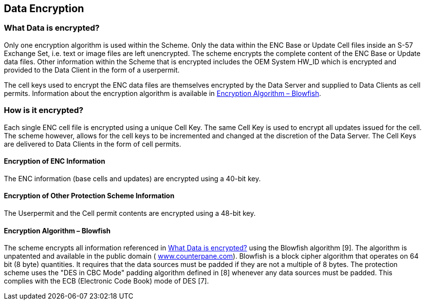 
[[data_encryption]]
== Data Encryption

[[what_data_is_encrypted]]
=== What Data is encrypted?

Only one encryption algorithm is used within the Scheme. Only the data within the ENC Base or Update Cell files inside an S-57 Exchange Set, i.e. text or image files are left unencrypted. The scheme encrypts the complete content of the ENC Base or Update data files. Other information within the Scheme that is encrypted includes the OEM System HW_ID which is encrypted and provided to the Data Client in the form of a userpermit.

The cell keys used to encrypt the ENC data files are themselves encrypted by the Data Server and supplied to Data Clients as cell permits. Information about the encryption algorithm is available in <<blowfish>>.

[[how_is_it_encrypted]]
=== How is it encrypted?

Each single ENC cell file is encrypted using a unique Cell Key. The same Cell Key is used to encrypt all updates issued for the cell. The scheme however, allows for the cell keys to be incremented and changed at the discretion of the Data Server. The Cell Keys are delivered to Data Clients in the form of cell permits.

[[encryption_of_enc_info]]
==== Encryption of ENC Information

The ENC information (base cells and updates) are encrypted using a 40-bit key.

[[encryption_of_other_protection_scheme_info]]
==== Encryption of Other Protection Scheme Information

The Userpermit and the Cell permit contents are encrypted using a 48-bit key.

[[blowfish]]
==== Encryption Algorithm – Blowfish

The scheme encrypts all information referenced in <<what_data_is_encrypted>> using the Blowfish algorithm [9]. The algorithm is unpatented and available in the public domain ( http://www.counterpane.com/[www.counterpane.com]). Blowfish is a block cipher algorithm that operates on 64 bit (8 byte) quantities. It requires that the data sources must be padded if they are not a multiple of 8 bytes. The protection scheme uses the "DES in CBC Mode" padding algorithm defined in [8] whenever any data sources must be padded. This complies with the ECB (Electronic Code Book) mode of DES [7].